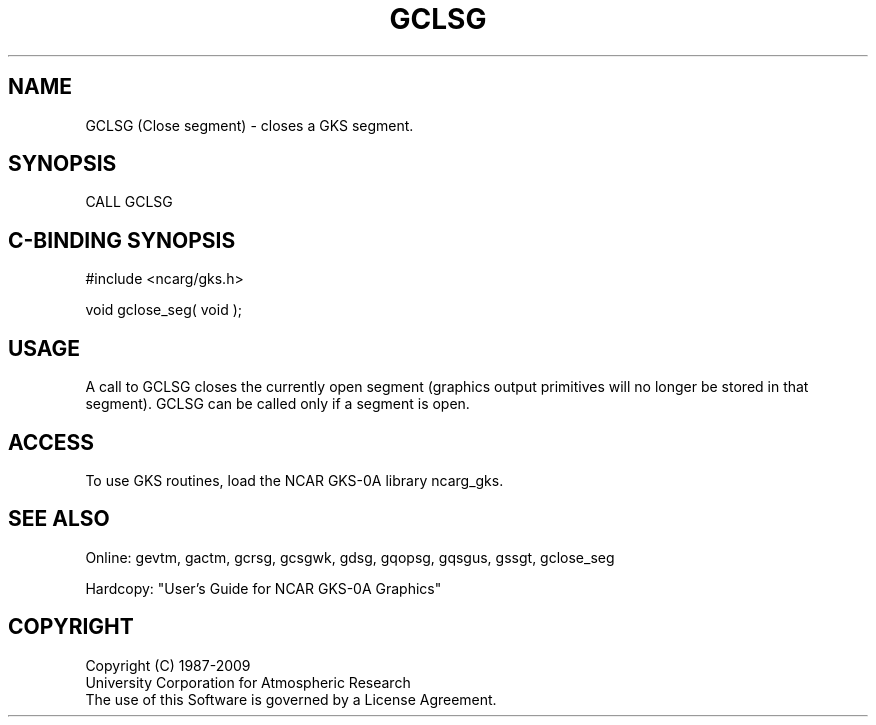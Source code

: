 .\"
.\"	$Id: gclsg.m,v 1.16 2008-12-23 00:03:02 haley Exp $
.\"
.TH GCLSG 3NCARG "March 1993" UNIX "NCAR GRAPHICS"
.SH NAME
GCLSG (Close segment) - closes a GKS segment.
.SH SYNOPSIS
CALL GCLSG
.SH C-BINDING SYNOPSIS
#include <ncarg/gks.h>
.sp
void gclose_seg( void );
.SH USAGE
A call to GCLSG closes the 
currently open segment (graphics output primitives will no longer
be stored in that segment).
GCLSG can be called only if a segment is open.
.SH ACCESS
To use GKS routines, load the NCAR GKS-0A library 
ncarg_gks.
.SH SEE ALSO
Online: 
gevtm, gactm, gcrsg, gcsgwk, gdsg, gqopsg, gqsgus, gssgt, gclose_seg
.sp
Hardcopy: 
"User's Guide for NCAR GKS-0A Graphics"
.SH COPYRIGHT
Copyright (C) 1987-2009
.br
University Corporation for Atmospheric Research
.br
The use of this Software is governed by a License Agreement.
